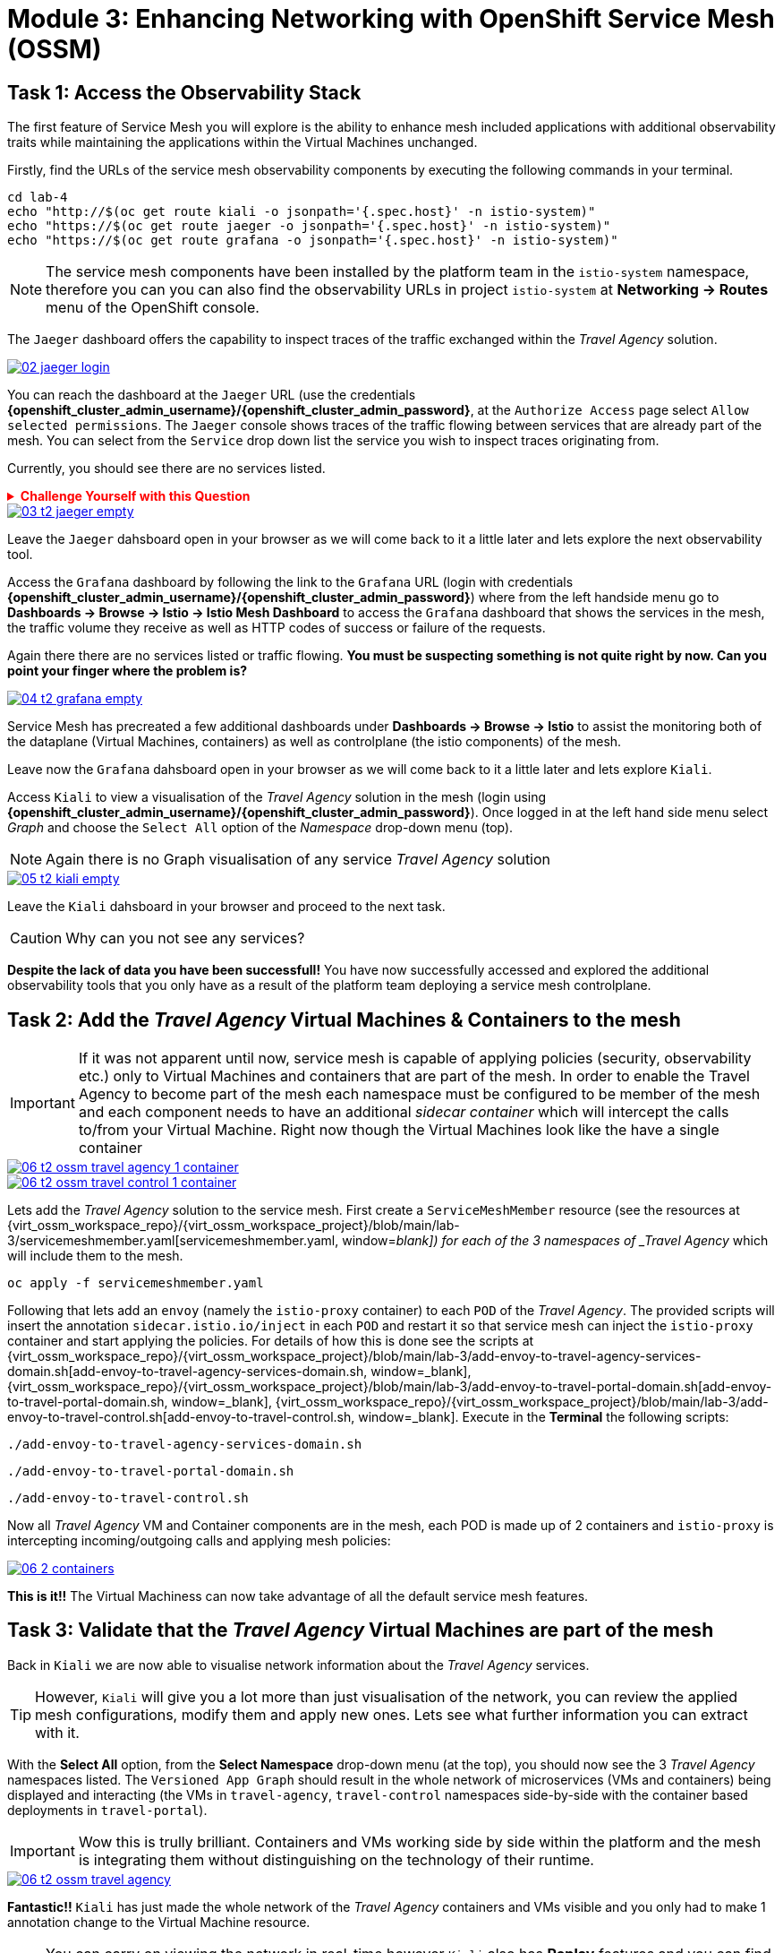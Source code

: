 # Module 3: Enhancing Networking with OpenShift Service Mesh (OSSM)

## Task 1: Access the Observability Stack

The first feature of Service Mesh you will explore is the ability to enhance mesh included applications with additional observability traits while maintaining the applications within the Virtual Machines unchanged. 

Firstly, find the URLs of the service mesh observability components by executing the following commands in your terminal.

[,sh,subs="attributes",role=execute]
----
cd lab-4
echo "http://$(oc get route kiali -o jsonpath='{.spec.host}' -n istio-system)"
echo "https://$(oc get route jaeger -o jsonpath='{.spec.host}' -n istio-system)"
echo "https://$(oc get route grafana -o jsonpath='{.spec.host}' -n istio-system)"
----

NOTE: The service mesh components have been installed by the platform team in the `istio-system` namespace, therefore you can you can also find the observability URLs in project `istio-system` at *Networking -> Routes* menu of the OpenShift console.

The `Jaeger` dashboard offers the capability to inspect traces of the traffic exchanged within the _Travel Agency_ solution.

image::02-jaeger-login.gif[link=self, window=blank]

You can reach the dashboard at the `Jaeger` URL (use the credentials *{openshift_cluster_admin_username}/{openshift_cluster_admin_password}*, at the `Authorize Access` page select `Allow selected permissions`. The `Jaeger` console shows traces of the traffic flowing between services that are already part of the mesh. You can select from the `Service` drop down list the service you wish to inspect traces originating from.

Currently, you should see there are no services listed. 

++++
<details>
  <summary style="color:red;"><b>Challenge Yourself with this Question</b></summary>
  <p style="color:red;"><strong>Can you figure out based on the information provided in the introduction section why that is?</strong></p>
</details>
++++


image::03-t2-jaeger-empty.png[link=self, window=blank]

Leave the `Jaeger` dahsboard open in your browser as we will come back to it a little later and lets explore the next observability tool.

Access the `Grafana` dashboard by following the link to the `Grafana` URL (login with credentials *{openshift_cluster_admin_username}/{openshift_cluster_admin_password}*) where from the left handside menu go to *Dashboards → Browse → Istio → Istio Mesh Dashboard* to access the `Grafana` dashboard that shows the services in the mesh, the traffic volume they receive as well as HTTP codes of success or failure of the requests.

Again there there are no services listed or traffic flowing. *You must be suspecting something is not quite right by now. Can you point your finger where the problem is?*

image::04-t2-grafana-empty.png[link=self, window=blank]

Service Mesh has precreated a few additional dashboards under *Dashboards → Browse → Istio* to assist the monitoring both of the dataplane (Virtual Machines, containers) as well as controlplane (the istio components) of the mesh.

Leave now the `Grafana` dahsboard open in your browser as we will come back to it a little later and lets explore `Kiali`.


Access `Kiali` to view a visualisation of the _Travel Agency_ solution in the mesh (login using *{openshift_cluster_admin_username}/{openshift_cluster_admin_password}*). Once logged in at the left hand side menu select _Graph_ and choose the `Select All` option of the _Namespace_ drop-down menu (top).

NOTE: Again there is no Graph visualisation of any service _Travel Agency_ solution

image::05-t2-kiali-empty.png[link=self, window=blank]

Leave the `Kiali` dahsboard in your browser and proceed to the next task.

CAUTION: Why can you not see any services?

*Despite the lack of data you have been successfull!* You have now successfully accessed and explored the additional observability tools that you only have as a result of the platform team deploying a service mesh controlplane.  


## Task 2: Add the _Travel Agency_ Virtual Machines & Containers to the mesh

IMPORTANT: If it was not apparent until now, service mesh is capable of applying policies (security, observability etc.) only to Virtual Machines and containers that are part of the mesh. In order to enable the Travel Agency to become part of the mesh each namespace must be configured to be member of the mesh and each component needs to have an additional _sidecar container_ which will intercept the calls to/from your Virtual Machine. Right now though the Virtual Machines look like the have a single container

image::06-t2-ossm-travel-agency-1-container.png[link=self, window=blank]
image::06-t2-ossm-travel-control-1-container.png[link=self, window=blank]


Lets add the _Travel Agency_ solution to the service mesh. First create a `ServiceMeshMember` resource (see the resources at {virt_ossm_workspace_repo}/{virt_ossm_workspace_project}/blob/main/lab-3/servicemeshmember.yaml[servicemeshmember.yaml, window=_blank]) for each of the 3 namespaces of _Travel Agency_ which will include them to the mesh.

[,sh,subs="attributes",role=execute]
----
oc apply -f servicemeshmember.yaml
----

Following that lets add an `envoy` (namely the `istio-proxy` container) to each `POD` of the _Travel Agency_. The provided scripts will insert the annotation `sidecar.istio.io/inject` in each `POD` and restart it so that service mesh can inject the `istio-proxy` container and start applying the policies. For details of how this is done see the scripts at {virt_ossm_workspace_repo}/{virt_ossm_workspace_project}/blob/main/lab-3/add-envoy-to-travel-agency-services-domain.sh[add-envoy-to-travel-agency-services-domain.sh, window=_blank], {virt_ossm_workspace_repo}/{virt_ossm_workspace_project}/blob/main/lab-3/add-envoy-to-travel-portal-domain.sh[add-envoy-to-travel-portal-domain.sh, window=_blank], {virt_ossm_workspace_repo}/{virt_ossm_workspace_project}/blob/main/lab-3/add-envoy-to-travel-control.sh[add-envoy-to-travel-control.sh, window=_blank]. Execute in the *Terminal* the following scripts:

[,sh,subs="attributes",role=execute]
----
./add-envoy-to-travel-agency-services-domain.sh
----

[,sh,subs="attributes",role=execute]
----
./add-envoy-to-travel-portal-domain.sh
----

[,sh,subs="attributes",role=execute]
----
./add-envoy-to-travel-control.sh
----

Now all _Travel Agency_ VM and Container components are in the mesh, each POD is made up of 2 containers and `istio-proxy` is intercepting incoming/outgoing calls and applying mesh policies:

image::06-2-containers.gif[link=self, window=blank]


*This is it!!* The Virtual Machiness can now take advantage of all the default service mesh features.


## Task 3: Validate that the _Travel Agency_ Virtual Machines are part of the mesh

Back in `Kiali` we are now able to visualise network information about the _Travel Agency_ services. 

TIP: However, `Kiali` will give you a lot more than just visualisation of the network, you can review the applied mesh configurations, modify them and apply new ones. Lets see what further information you can extract with it.

With the *Select All* option, from the *Select Namespace* drop-down menu (at the top), you should now see the 3 _Travel Agency_ namespaces listed. The `Versioned App Graph` should result in the whole network of microservices (VMs and containers) being displayed and interacting (the VMs in `travel-agency`,  `travel-control` namespaces side-by-side with the container based deployments in `travel-portal`).

IMPORTANT: Wow this is trully brilliant. Containers and VMs working side by side within the platform and the mesh is integrating them without distinguishing on the technology of their runtime.

image::06-t2-ossm-travel-agency.gif[link=self, window=blank]

*Fantastic!!* `Kiali` has just made the whole network of the _Travel Agency_ containers and VMs visible and you only had to make 1 annotation change to the Virtual Machine resource.

NOTE: You can carry on viewing the network in real-time however `Kiali` also has *Replay* features and you can find the replay icon image:07-t2-kiali-replay.png[] next to the *Last 1 minute* (the default duration of the network display period). Explore the additional ability these features give you to look at the state of the network at an earlier time selecting different options.

You can go beyond the basic visualization to explore the default _security_ configurations the mesh has already applied. In the *Graph* go to the *Display (drop down) -> Security*. This reveals through the *lock icon* that all communications have now been encrypted via a mesh generated and rotated certificate. Click on the line connecting the *travels v1* service to *travels vm* and notice on the right hand-side menu under *mTLS Enabled* it shows the principals in the _spiffe_ certificates exchanged. *Just like that* we have ensured no man in the middle loophole!!

But, that is not all: The *Display* menu gives you the ability to visualise the *% of Traffic Distribution*, *Throughput request/response*, *Response Time (by percentile)*. Go ahead and use these options to explore the information as the following animated guide also shows.

image::07-t2-kiali-graph-validation.gif[link=self, window=blank]

So, the mesh by default is also capturing network metrics of the solution (including the VMs), you can use it to check more details on the _throughput size_ and _latency_ in/out of the *travels-vm* Virtual Machine. At *Workloads -> travels-vm -> Inbound Metrics* you can increase the time metrics are shown for from the top right drop-down menu from the default *Last 1 minute* to *1 hour*. You can also from the *Reported from* drop down select *Source* (to see the metrics reported on the source service) and tick the *Tredline* option. You are able now to hover and explore per service in the `travel-agency` namespace the throughput and duration of requests towards *travels-vm*. Changing to the *Outbound Metrics* tab you can perform the same review for the services called by *travels vm* (the animated guide below shows the pages retrieved through these actions). The *Tredline* will help to understand if things are going up or down.

image::08-t2-kiali-metrics.gif[link=self, window=blank]

Finally, as we said earlier `Kiali` enables the operator to also manage mesh configurations. Go to *Istio Config -> Namespace (drop down) -> Select all travel-xxx namespaces*. You should see there are no custom added configurations as we have not yet started to configure the mesh with additional _authorization_, _traffic_ or _resillience_ mesh configurations. Select instead *Istio Config -> Namespace (drop down) -> istio-system* and now you will see the default configurations added by the mesh. The *default* https://istio.io/latest/docs/reference/config/networking/destination-rule/[`DestinationRule`,window=_blank], as also shown by the animated icon below, enforces *ISTIO_MUTUAL TLS* policy to all destinations with a suffix of `$$*$$.cluster.local` in service name and this includes all the services you created in *_Module 1_*. If you wish you could change this policy here in `Kiali`, this would affect the encryption between components in the mesh (if you do please revert it before continuing).

image::07-t2-kiali-configs.gif[link=self, window=blank]

We shall explore https://istio.io/latest/docs/reference/config/networking/destination-rule/[`DestinationRule`,window=_blank](s) and additional mesh configurations more extensively  in the next module.


NOTE: Take a moment to pause and reflect on what has happened! The change of annotating the `VirtualMachine` OpenShift resource with `sidecar.istio.io/inject` has achieved all this. The Virtual Machines did not get altered but you are already getting a whole new experience. 

Lets now look back in the `Jaeger` Tracing console which now contains traces of the requests. From the services menu select the *travels-vm.travel-agency* and click *Find Traces*. By default you will receive the last _20 Traces_ captured in the _last hour_ but you can increase that to up to _1500 Traces_ as well as configure the time these were captured at from the menu. The console displays a top-level overview of:

* the requests in/out of the Virtual Machine (each _dot_ in the graph and each *Trace* line entry below represent a request passing through the *travels-vm.travel-agency*)
* showing both successful and failed traced requests (a _blue dot_ indicates successful requests, a _red dot_ failed ones)
* the services the request traverses, (The *Trace* line entry identifies the services this request has traversed, spans created and total request time)
* overall time of the trace.

*Click* now on one *Trace line*, it will give you additional information on each individual step (span):

* success or failure HTTP code (HTTP 200 vs HTTP 500),
* the time elapsed.

The animated icon showcases reviewing successful and failed requests.

image::09-t2-jaeger-tracing.gif[link=self, window=blank]



Finally, in the `Grafana dashboard` of _Istio Mesh Dashboard_ you now have populated information about the solution that you can use to undertand the healthiness, content and usage of the solution.

image::10-t2-grafana-mesh-dashboard-with-data.png[Istio Mesh Dashboard]


*Congratulations for making through all the steps!!!* That was a lot of information and they are at the operator's fingertips with one simple annotation insertion.


## Task 4: Validate that the _Travel Agency_ Virtual Machines are part of the mesh

Final step, *test the _Travel Agency_* solution is operational. 

Access the _Travel Agency_ dashboard https://travel-dashboard-travel-control.{openshift_cluster_ingress_domain}[window=_blank]. *Challenge: Why is the dashboard not accessible?*

TIP: You will need to https://docs.redhat.com/en/documentation/openshift_container_platform/4.18/html-single/service_mesh/index#ossm-routing-ingress_traffic-management[configure the mesh which included services are allowed to be exposed, window=_blank]. We will perform this in the next module.

Since, the user interface is not accessible verify the solution through service-to-service communications (always though intercepted by the mesh). Request for a travel quote from `travels` in the travel-portal to `travels-vm` in the `travel-agency` namespace:

[,sh,subs="attributes",role=execute]
----
oc -n travel-portal exec $(oc -n travel-portal get po -l app=travels|awk '{print $1}'|tail -n 1) -- curl -s travels-vm.travel-agency.svc.cluster.local:8000/travels/London |jq
----

You should receive a quote similar to the one following:

[source,yaml,subs=attributes]
----
{
  "city": "London",
  "coordinates": null,
  "createdAt": "2025-03-24T13:58:06Z",
  "status": "Valid",
  "flights": [
    {
      "airline": "Red Airlines",
      "price": 1018
    },
    {
      "airline": "Blue Airlines",
      "price": 368
    },
    {
      "airline": "Green Airlines",
      "price": 318
    }
  ],
  "hotels": [
    {
      "hotel": "Grand Hotel London",
      "price": 590
    },
    {
      "hotel": "Little London Hotel",
      "price": 116
    }
  ],
  "cars": [
    {
      "carModel": "Sports Car",
      "price": 1090
    },
    {
      "carModel": "Economy Car",
      "price": 336
    }
  ],
  "insurances": [
    {
      "company": "Yellow Insurances",
      "price": 325
    },
    {
      "company": "Blue Insurances",
      "price": 74
    }
  ]
}
----


## Congratulations

In this module you have introduced the _Travel Agency_ namespaces, containers and Virtual Machines to service mesh, reviewed all the observability tooling on offer from OpenShift Service Mesh and by now have an understanding of how sidecars configure cross-cutting features of security, traffic and monitoring without altering the internal application components whether these are VMs or containers. The ease with which mesh has offered this is the most appealing aspect of all.
